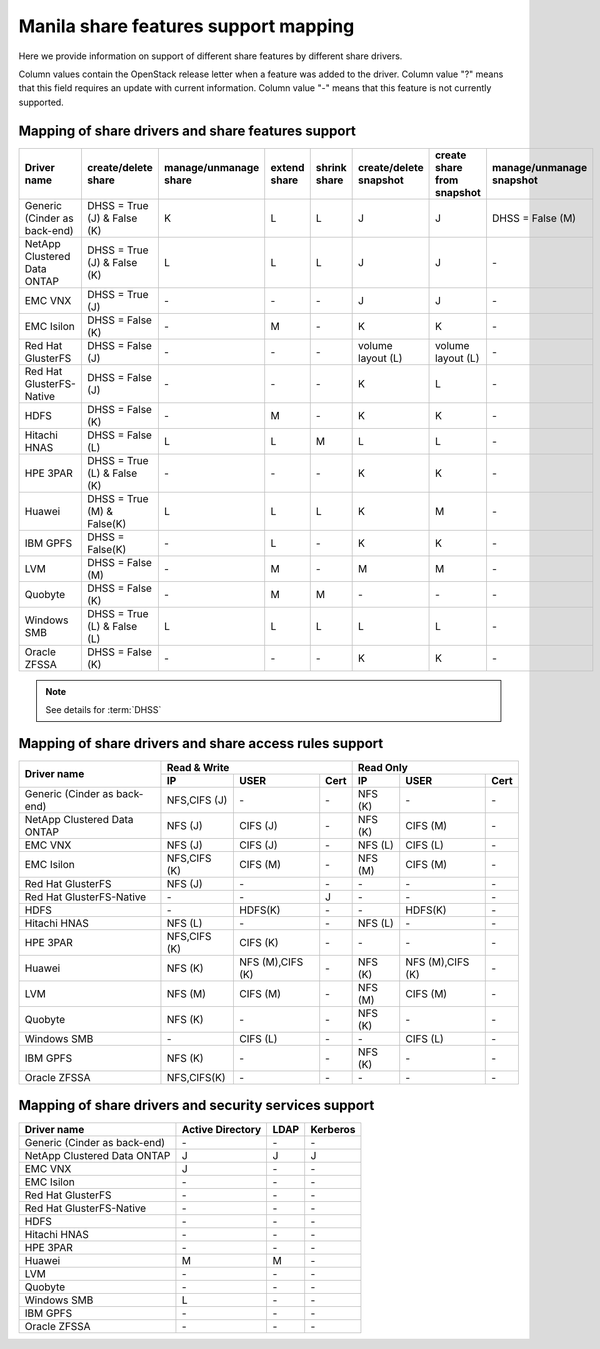 ..
      Copyright 2015 Mirantis Inc.
      All Rights Reserved.

      Licensed under the Apache License, Version 2.0 (the "License"); you may
      not use this file except in compliance with the License. You may obtain
      a copy of the License at

          http://www.apache.org/licenses/LICENSE-2.0

      Unless required by applicable law or agreed to in writing, software
      distributed under the License is distributed on an "AS IS" BASIS, WITHOUT
      WARRANTIES OR CONDITIONS OF ANY KIND, either express or implied. See the
      License for the specific language governing permissions and limitations
      under the License.

Manila share features support mapping
=====================================

Here we provide information on support of different share features by different
share drivers.

Column values contain the OpenStack release letter when a feature was added
to the driver.
Column value "?" means that this field requires an update with current
information.
Column value "-" means that this feature is not currently supported.


Mapping of share drivers and share features support
---------------------------------------------------

+----------------------------------------+-----------------------------+-----------------------+--------------+--------------+------------------------+----------------------------+--------------------------+
|               Driver name              |     create/delete share     | manage/unmanage share | extend share | shrink share | create/delete snapshot | create share from snapshot | manage/unmanage snapshot |
+========================================+=============================+=======================+==============+==============+========================+============================+==========================+
|      Generic (Cinder as back-end)      | DHSS = True (J) & False (K) |           K           |       L      |       L      |            J           |              J             |     DHSS = False (M)     |
+----------------------------------------+-----------------------------+-----------------------+--------------+--------------+------------------------+----------------------------+--------------------------+
|       NetApp Clustered Data ONTAP      | DHSS = True (J) & False (K) |           L           |       L      |       L      |            J           |              J             |            \-            |
+----------------------------------------+-----------------------------+-----------------------+--------------+--------------+------------------------+----------------------------+--------------------------+
|                 EMC VNX                |        DHSS = True (J)      |          \-           |      \-      |       \-     |            J           |              J             |            \-            |
+----------------------------------------+-----------------------------+-----------------------+--------------+--------------+------------------------+----------------------------+--------------------------+
|               EMC Isilon               |      DHSS = False (K)       |          \-           |       M      |      \-      |            K           |              K             |            \-            |
+----------------------------------------+-----------------------------+-----------------------+--------------+--------------+------------------------+----------------------------+--------------------------+
|            Red Hat GlusterFS           |      DHSS = False (J)       |          \-           |      \-      |      \-      |  volume layout (L)     |  volume layout (L)         |            \-            |
+----------------------------------------+-----------------------------+-----------------------+--------------+--------------+------------------------+----------------------------+--------------------------+
|        Red Hat GlusterFS-Native        |      DHSS = False (J)       |          \-           |      \-      |      \-      |            K           |              L             |            \-            |
+----------------------------------------+-----------------------------+-----------------------+--------------+--------------+------------------------+----------------------------+--------------------------+
|                  HDFS                  |        DHSS = False (K)     |          \-           |       M      |      \-      |            K           |              K             |            \-            |
+----------------------------------------+-----------------------------+-----------------------+--------------+--------------+------------------------+----------------------------+--------------------------+
|              Hitachi HNAS              |        DHSS = False (L)     |           L           |       L      |       M      |            L           |              L             |            \-            |
+----------------------------------------+-----------------------------+-----------------------+--------------+--------------+------------------------+----------------------------+--------------------------+
|                HPE 3PAR                | DHSS = True (L) & False (K) |          \-           |      \-      |      \-      |            K           |              K             |            \-            |
+----------------------------------------+-----------------------------+-----------------------+--------------+--------------+------------------------+----------------------------+--------------------------+
|                 Huawei                 | DHSS = True (M) & False(K)  |           L           |       L      |       L      |            K           |              M             |            \-            |
+----------------------------------------+-----------------------------+-----------------------+--------------+--------------+------------------------+----------------------------+--------------------------+
|                IBM GPFS                |      DHSS = False(K)        |          \-           |       L      |      \-      |            K           |              K             |            \-            |
+----------------------------------------+-----------------------------+-----------------------+--------------+--------------+------------------------+----------------------------+--------------------------+
|                  LVM                   |    DHSS = False (M)         |          \-           |       M      |      \-      |            M           |              M             |            \-            |
+----------------------------------------+-----------------------------+-----------------------+--------------+--------------+------------------------+----------------------------+--------------------------+
|                Quobyte                 |    DHSS = False (K)         |           \-          |       M      |       M      |           \-           |             \-             |            \-            |
+----------------------------------------+-----------------------------+-----------------------+--------------+--------------+------------------------+----------------------------+--------------------------+
|              Windows SMB               | DHSS = True (L) & False (L) |           L           |       L      |       L      |            L           |              L             |            \-            |
+----------------------------------------+-----------------------------+-----------------------+--------------+--------------+------------------------+----------------------------+--------------------------+
|             Oracle ZFSSA               |      DHSS = False (K)       |          \-           |      \-      |      \-      |            K           |              K             |            \-            |
+----------------------------------------+-----------------------------+-----------------------+--------------+--------------+------------------------+----------------------------+--------------------------+

.. note::

    See details for :term:`DHSS`

Mapping of share drivers and share access rules support
-------------------------------------------------------

+----------------------------------------+--------------------------------------------+--------------------------------------------+
|                                        |                  Read & Write              |                   Read Only                |
+             Driver name                +--------------+----------------+------------+--------------+----------------+------------+
|                                        |      IP      |      USER      |    Cert    |      IP      |      USER      |    Cert    |
+========================================+==============+================+============+==============+================+============+
|      Generic (Cinder as back-end)      | NFS,CIFS (J) |       \-       |     \-     |    NFS (K)   |       \-       |     \-     |
+----------------------------------------+--------------+----------------+------------+--------------+----------------+------------+
|       NetApp Clustered Data ONTAP      |    NFS (J)   |    CIFS (J)    |     \-     |    NFS (K)   |    CIFS (M)    |     \-     |
+----------------------------------------+--------------+----------------+------------+--------------+----------------+------------+
|                 EMC VNX                |    NFS (J)   |    CIFS (J)    |     \-     |    NFS (L)   |    CIFS (L)    |     \-     |
+----------------------------------------+--------------+----------------+------------+--------------+----------------+------------+
|               EMC Isilon               | NFS,CIFS (K) |    CIFS (M)    |     \-     |    NFS (M)   |    CIFS (M)    |     \-     |
+----------------------------------------+--------------+----------------+------------+--------------+----------------+------------+
|            Red Hat GlusterFS           |     NFS (J)  |       \-       |     \-     |      \-      |       \-       |     \-     |
+----------------------------------------+--------------+----------------+------------+--------------+----------------+------------+
|        Red Hat GlusterFS-Native        |      \-      |       \-       |      J     |      \-      |       \-       |     \-     |
+----------------------------------------+--------------+----------------+------------+--------------+----------------+------------+
|                  HDFS                  |      \-      |     HDFS(K)    |     \-     |      \-      |     HDFS(K)    |     \-     |
+----------------------------------------+--------------+----------------+------------+--------------+----------------+------------+
|              Hitachi HNAS              |    NFS (L)   |       \-       |     \-     |    NFS (L)   |       \-       |     \-     |
+----------------------------------------+--------------+----------------+------------+--------------+----------------+------------+
|                HPE 3PAR                | NFS,CIFS (K) |     CIFS (K)   |     \-     |      \-      |       \-       |     \-     |
+----------------------------------------+--------------+----------------+------------+--------------+----------------+------------+
|                 Huawei                 |    NFS (K)   |NFS (M),CIFS (K)|     \-     |    NFS (K)   |NFS (M),CIFS (K)|     \-     |
+----------------------------------------+--------------+----------------+------------+--------------+----------------+------------+
|                 LVM                    |    NFS (M)   |    CIFS (M)    |     \-     |    NFS (M)   |    CIFS (M)    |     \-     |
+----------------------------------------+--------------+----------------+------------+--------------+----------------+------------+
|                Quobyte                 |    NFS (K)   |       \-       |     \-     |    NFS (K)   |       \-       |     \-     |
+----------------------------------------+--------------+----------------+------------+--------------+----------------+------------+
|              Windows SMB               |      \-      |    CIFS (L)    |     \-     |      \-      |    CIFS (L)    |     \-     |
+----------------------------------------+--------------+----------------+------------+--------------+----------------+------------+
|                IBM GPFS                |    NFS (K)   |       \-       |     \-     |    NFS (K)   |       \-       |     \-     |
+----------------------------------------+--------------+----------------+------------+--------------+----------------+------------+
|              Oracle ZFSSA              |  NFS,CIFS(K) |       \-       |     \-     |      \-      |       \-       |     \-     |
+----------------------------------------+--------------+----------------+------------+--------------+----------------+------------+

Mapping of share drivers and security services support
------------------------------------------------------

+----------------------------------------+------------------+-----------------+------------------+
|              Driver name               | Active Directory |       LDAP      |      Kerberos    |
+========================================+==================+=================+==================+
|      Generic (Cinder as back-end)      |         \-       |         \-      |         \-       |
+----------------------------------------+------------------+-----------------+------------------+
|       NetApp Clustered Data ONTAP      |         J        |         J       |         J        |
+----------------------------------------+------------------+-----------------+------------------+
|                 EMC VNX                |         J        |         \-      |         \-       |
+----------------------------------------+------------------+-----------------+------------------+
|               EMC Isilon               |        \-        |        \-       |        \-        |
+----------------------------------------+------------------+-----------------+------------------+
|            Red Hat GlusterFS           |        \-        |        \-       |        \-        |
+----------------------------------------+------------------+-----------------+------------------+
|        Red Hat GlusterFS-Native        |        \-        |        \-       |        \-        |
+----------------------------------------+------------------+-----------------+------------------+
|                  HDFS                  |         \-       |         \-      |         \-       |
+----------------------------------------+------------------+-----------------+------------------+
|              Hitachi HNAS              |         \-       |         \-      |         \-       |
+----------------------------------------+------------------+-----------------+------------------+
|                HPE 3PAR                |        \-        |        \-       |        \-        |
+----------------------------------------+------------------+-----------------+------------------+
|                 Huawei                 |         M        |         M       |         \-       |
+----------------------------------------+------------------+-----------------+------------------+
|                   LVM                  |         \-       |         \-      |         \-       |
+----------------------------------------+------------------+-----------------+------------------+
|                Quobyte                 |         \-       |         \-      |         \-       |
+----------------------------------------+------------------+-----------------+------------------+
|              Windows SMB               |         L        |         \-      |         \-       |
+----------------------------------------+------------------+-----------------+------------------+
|                IBM GPFS                |        \-        |         \-      |        \-        |
+----------------------------------------+------------------+-----------------+------------------+
|              Oracle ZFSSA              |        \-        |        \-       |        \-        |
+----------------------------------------+------------------+-----------------+------------------+
